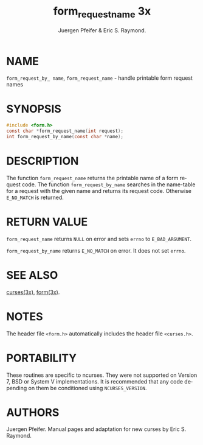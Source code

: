 #+TITLE: form_requestname 3x
#+AUTHOR:  Juergen Pfeifer & Eric S. Raymond.
#+LANGUAGE: en
#+STARTUP: showall

* NAME

  =form_request_by_ name=, =form_request_name= - handle printable form
  request names

* SYNOPSIS

  #+BEGIN_SRC c
    #include <form.h>
    const char *form_request_name(int request);
    int form_request_by_name(const char *name);
  #+END_SRC

* DESCRIPTION

  The function =form_request_name= returns the printable name of a
  form request code.  The function =form_request_by_name= searches in
  the name-table for a request with the given name and returns its
  request code. Otherwise =E_NO_MATCH= is returned.

* RETURN VALUE

  =form_request_name= returns =NULL= on error and sets =errno= to
  =E_BAD_ARGUMENT=.

  =form_request_by_name= returns =E_NO_MATCH= on error.  It does not
  set =errno=.

* SEE ALSO

  [[file:ncurses.3x.org][curses(3x)]], [[file:form.3x.org][form(3x)]].

* NOTES

  The header file =<form.h>= automatically includes the header file
  =<curses.h>=.

* PORTABILITY

  These routines are specific to ncurses.  They were not supported on
  Version 7, BSD or System V implementations.  It is recommended that
  any code depending on them be conditioned using =NCURSES_VERSION=.

* AUTHORS

  Juergen Pfeifer.  Manual pages and adaptation for new curses by Eric
  S. Raymond.
